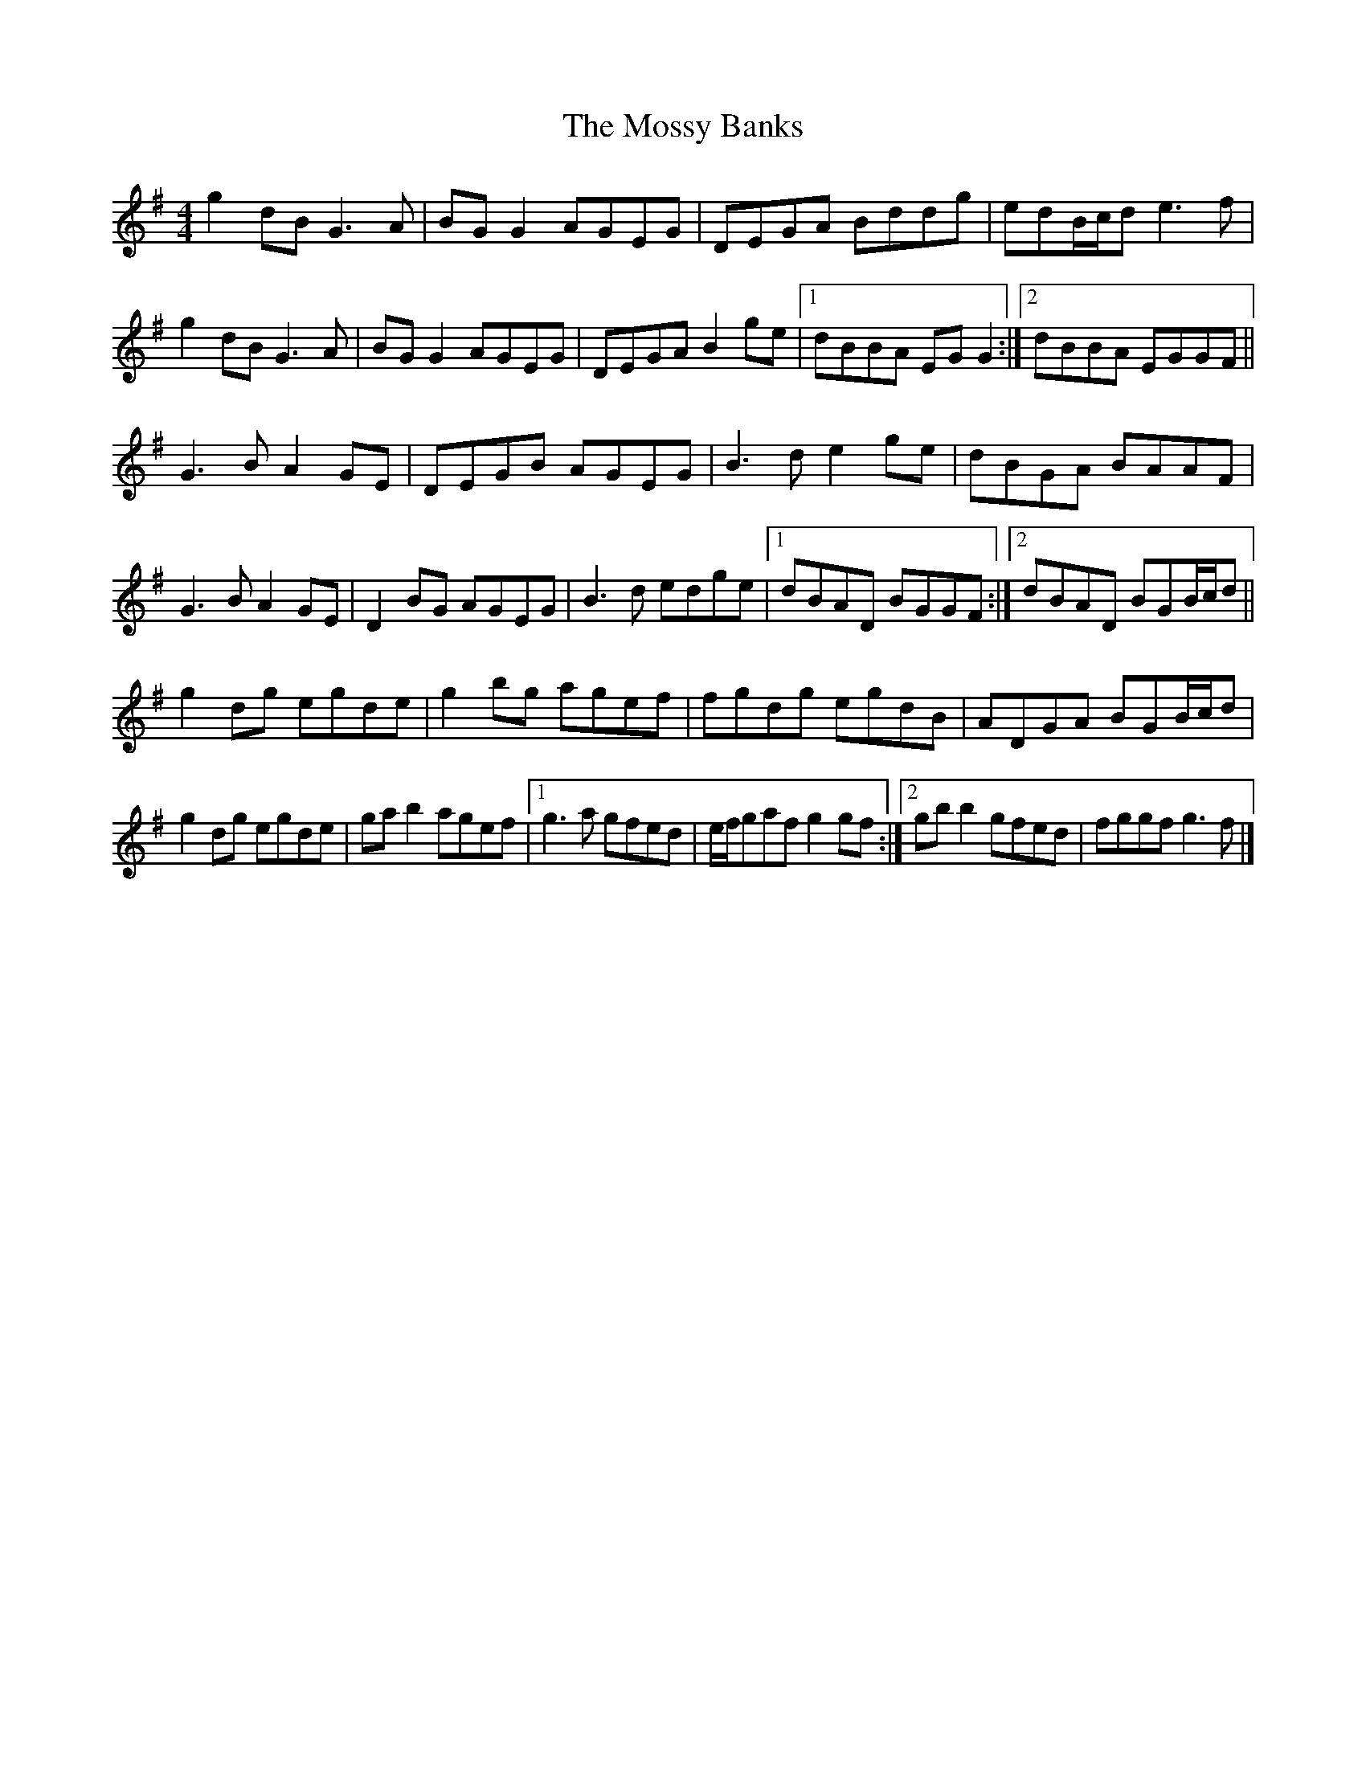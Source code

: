 X: 5
T: Mossy Banks, The
Z: Madelyn
S: https://thesession.org/tunes/1846#setting29668
R: reel
M: 4/4
L: 1/8
K: Gmaj
g2dB G3A|BGG2 AGEG|DEGA Bddg|edB/c/d e3f|
g2dB G3A|BGG2 AGEG|DEGAB2ge|[1dBBA EGG2:|[2dBBA EGGF||
G3B A2GE|DEGB AGEG|B3d e2ge|dBGA BAAF|
G3B A2GE|D2BG AGEG|B3d edge|[1dBAD BGGF:|[2dBAD BGB/c/d||
g2dg egde|g2bg agef|fgdg egdB|ADGA BGB/c/d|
g2dg egde|gab2 agef|[1g3a gfed|e/f/gaf g2gf:|[2gbb2gfed|fggf g3f|]
